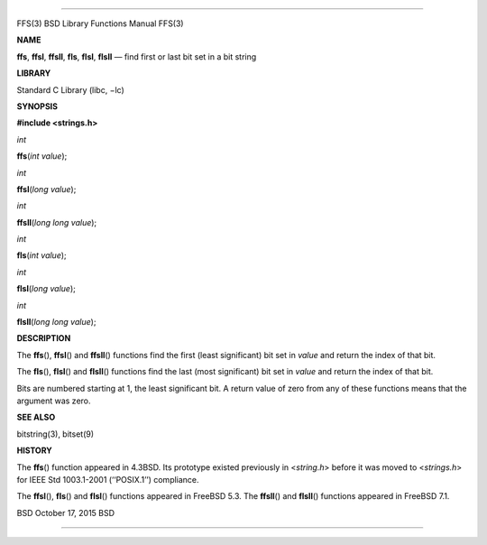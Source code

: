 --------------

FFS(3) BSD Library Functions Manual FFS(3)

**NAME**

**ffs**, **ffsl**, **ffsll**, **fls**, **flsl**, **flsll** — find first
or last bit set in a bit string

**LIBRARY**

Standard C Library (libc, −lc)

**SYNOPSIS**

**#include <strings.h>**

*int*

**ffs**\ (*int value*);

*int*

**ffsl**\ (*long value*);

*int*

**ffsll**\ (*long long value*);

*int*

**fls**\ (*int value*);

*int*

**flsl**\ (*long value*);

*int*

**flsll**\ (*long long value*);

**DESCRIPTION**

The **ffs**\ (), **ffsl**\ () and **ffsll**\ () functions find the first
(least significant) bit set in *value* and return the index of that bit.

The **fls**\ (), **flsl**\ () and **flsll**\ () functions find the last
(most significant) bit set in *value* and return the index of that bit.

Bits are numbered starting at 1, the least significant bit. A return
value of zero from any of these functions means that the argument was
zero.

**SEE ALSO**

bitstring(3), bitset(9)

**HISTORY**

The **ffs**\ () function appeared in 4.3BSD. Its prototype existed
previously in <*string.h*> before it was moved to <*strings.h*> for IEEE
Std 1003.1-2001 (‘‘POSIX.1’’) compliance.

The **ffsl**\ (), **fls**\ () and **flsl**\ () functions appeared in
FreeBSD 5.3. The **ffsll**\ () and **flsll**\ () functions appeared in
FreeBSD 7.1.

BSD October 17, 2015 BSD

--------------

.. Copyright (c) 1990, 1991, 1993
..	The Regents of the University of California.  All rights reserved.
..
.. This code is derived from software contributed to Berkeley by
.. Chris Torek and the American National Standards Committee X3,
.. on Information Processing Systems.
..
.. Redistribution and use in source and binary forms, with or without
.. modification, are permitted provided that the following conditions
.. are met:
.. 1. Redistributions of source code must retain the above copyright
..    notice, this list of conditions and the following disclaimer.
.. 2. Redistributions in binary form must reproduce the above copyright
..    notice, this list of conditions and the following disclaimer in the
..    documentation and/or other materials provided with the distribution.
.. 3. Neither the name of the University nor the names of its contributors
..    may be used to endorse or promote products derived from this software
..    without specific prior written permission.
..
.. THIS SOFTWARE IS PROVIDED BY THE REGENTS AND CONTRIBUTORS ``AS IS'' AND
.. ANY EXPRESS OR IMPLIED WARRANTIES, INCLUDING, BUT NOT LIMITED TO, THE
.. IMPLIED WARRANTIES OF MERCHANTABILITY AND FITNESS FOR A PARTICULAR PURPOSE
.. ARE DISCLAIMED.  IN NO EVENT SHALL THE REGENTS OR CONTRIBUTORS BE LIABLE
.. FOR ANY DIRECT, INDIRECT, INCIDENTAL, SPECIAL, EXEMPLARY, OR CONSEQUENTIAL
.. DAMAGES (INCLUDING, BUT NOT LIMITED TO, PROCUREMENT OF SUBSTITUTE GOODS
.. OR SERVICES; LOSS OF USE, DATA, OR PROFITS; OR BUSINESS INTERRUPTION)
.. HOWEVER CAUSED AND ON ANY THEORY OF LIABILITY, WHETHER IN CONTRACT, STRICT
.. LIABILITY, OR TORT (INCLUDING NEGLIGENCE OR OTHERWISE) ARISING IN ANY WAY
.. OUT OF THE USE OF THIS SOFTWARE, EVEN IF ADVISED OF THE POSSIBILITY OF
.. SUCH DAMAGE.

